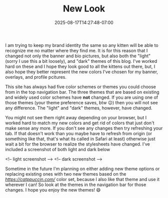 #+TITLE: New Look
#+DATE: 2025-08-17T14:27:48-07:00
#+DRAFT: false
#+DESCRIPTION:
#+TAGS[]:
#+KEYWORDS[]:
#+SLUG:
#+SUMMARY: I am trying to keep my brand identity the same so any kitten will be able to recognize me no matter where they find me. It is for this reason that I changed not only the banner and bio pictures, but also both the "light" (sorry I use this a bit loosely), and "dark" themes of this blog. I've worked hard on these and I hope they look good to all the kittens out there, but, I also hope they better represent the new colors I've chosen for my banner, overlays, and profile pcitures.

I am trying to keep my brand identity the same so any kitten will be able to recognize me no matter where they find me. It is for this reason that I changed not only the banner and bio pictures, but also both the "light" (sorry I use this a bit loosely), and "dark" themes of this blog. I've worked hard on these and I hope they look good to all the kittens out there, but, I also hope they better represent the new colors I've chosen for my banner, overlays, and profile pcitures.

This site has always had five color schemes or themes you could choose from in the top navigation bar. The three themes that are based on existing and widely used color schemes have *not* changed. If you are using one of those themes (your theme preference saves, btw 😉) then you will not see any difference. The "light" and "dark" themes, however, have changed.

You might not see them right away depending on your browser, but I worked hard to match my new colors and get rid of colors that just don't make sense any more. If you don't see any changes then try refreshing your tab. If that doesn't work than you maybe have to refresh from origin (or something like that, that's what its called in Safari at least) otherwise just wait a bit for the browser to realize the stylesheets have changed. I've included a screenshot of both light and dark below

<!-- light screenshot -->
<!-- dark screenshot -->

Sometime in the future I'm planning on either adding new theme options or replacing existing ones with two new themes based on the [[catppuccin][https://catppuccin.com/]] color set, because I also like that theme and use it wherever I can! So look at the themes in the navigation bar for those changes. I hope you enjoy the new themes! 😄